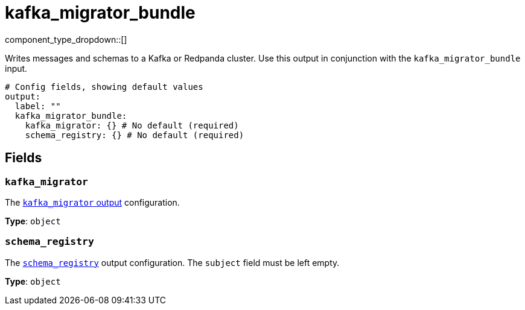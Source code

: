= kafka_migrator_bundle
// tag::single-source[]
:type: output
:status: experimental
:categories: ["Services"]


// © 2024 Redpanda Data Inc.


component_type_dropdown::[]

Writes messages and schemas to a Kafka or Redpanda cluster. Use this output in conjunction with the `kafka_migrator_bundle` input.


```yml
# Config fields, showing default values
output:
  label: ""
  kafka_migrator_bundle:
    kafka_migrator: {} # No default (required)
    schema_registry: {} # No default (required)
```

== Fields

=== `kafka_migrator`

The xref:components:outputs/kafka_migrator.adoc[`kafka_migrator` output] configuration.

*Type*: `object`


=== `schema_registry`

The xref:components:outputs/schema_registry.adoc[`schema_registry`] output configuration. The `subject` field must be left empty.


*Type*: `object`

// end::single-source[]